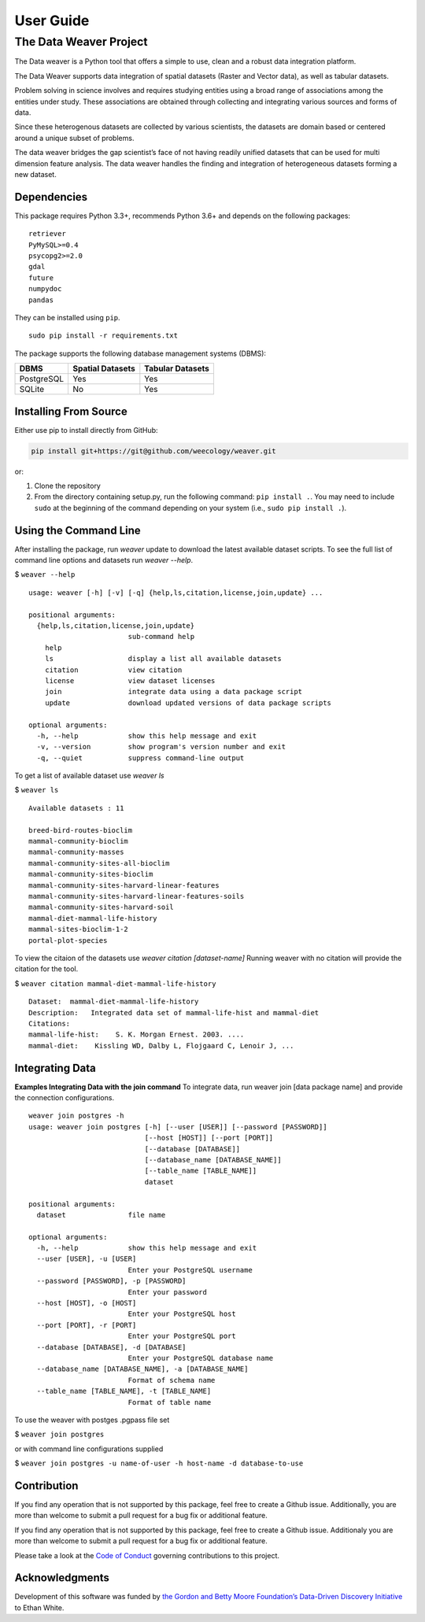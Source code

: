 ==========
User Guide
==========


The Data Weaver Project
=======================

The Data weaver is a Python tool that offers a simple to use, clean and
a robust data integration platform.

The Data Weaver supports data integration of spatial datasets (Raster
and Vector data), as well as tabular datasets.

Problem solving in science involves and requires studying entities using
a broad range of associations among the entities under study. These
associations are obtained through collecting and integrating various
sources and forms of data.

Since these heterogenous datasets are collected by various scientists,
the datasets are domain based or centered around a unique subset of
problems.

The data weaver bridges the gap scientist’s face of not having readily
unified datasets that can be used for multi dimension feature analysis.
The data weaver handles the finding and integration of heterogeneous
datasets forming a new dataset.

Dependencies
------------

This package requires Python 3.3+, recommends Python 3.6+ and depends on
the following packages:

::

    retriever
    PyMySQL>=0.4
    psycopg2>=2.0
    gdal
    future
    numpydoc
    pandas

They can be installed using ``pip``.

::

   sudo pip install -r requirements.txt

The package supports the following database management systems (DBMS):

========== ================ ================
DBMS       Spatial Datasets Tabular Datasets
========== ================ ================
PostgreSQL Yes              Yes
SQLite     No               Yes
========== ================ ================

Installing From Source
----------------------

Either use pip to install directly from GitHub:

.. code:: shell

   pip install git+https://git@github.com/weecology/weaver.git

or:

1. Clone the repository
2. From the directory containing setup.py, run the following command:
   ``pip install .``. You may need to include ``sudo`` at the beginning
   of the command depending on your system (i.e.,
   ``sudo pip install .``).


Using the Command Line
----------------------


After installing the package, run `weaver` update to download the latest available dataset scripts.
To see the full list of command line options and datasets run `weaver --help`.

$ ``weaver --help``

::

    usage: weaver [-h] [-v] [-q] {help,ls,citation,license,join,update} ...

    positional arguments:
      {help,ls,citation,license,join,update}
                            sub-command help
        help
        ls                  display a list all available datasets
        citation            view citation
        license             view dataset licenses
        join                integrate data using a data package script
        update              download updated versions of data package scripts

    optional arguments:
      -h, --help            show this help message and exit
      -v, --version         show program's version number and exit
      -q, --quiet           suppress command-line output

To get a list of available dataset use `weaver ls`

$ ``weaver ls``

::

    Available datasets : 11

    breed-bird-routes-bioclim
    mammal-community-bioclim
    mammal-community-masses
    mammal-community-sites-all-bioclim
    mammal-community-sites-bioclim
    mammal-community-sites-harvard-linear-features
    mammal-community-sites-harvard-linear-features-soils
    mammal-community-sites-harvard-soil
    mammal-diet-mammal-life-history
    mammal-sites-bioclim-1-2
    portal-plot-species

To view the citaion of the datasets use `weaver citation [dataset-name]`
Running weaver with no citation will provide the citation for the tool.


$ ``weaver citation mammal-diet-mammal-life-history``


::

    Dataset:  mammal-diet-mammal-life-history
    Description:   Integrated data set of mammal-life-hist and mammal-diet
    Citations:
    mammal-life-hist:    S. K. Morgan Ernest. 2003. ....
    mammal-diet:    Kissling WD, Dalby L, Flojgaard C, Lenoir J, ...

Integrating Data
----------------

**Examples Integrating Data with the join command**
To integrate data, run weaver join [data package name] and provide the connection configurations.

::

    weaver join postgres -h
    usage: weaver join postgres [-h] [--user [USER]] [--password [PASSWORD]]
                                [--host [HOST]] [--port [PORT]]
                                [--database [DATABASE]]
                                [--database_name [DATABASE_NAME]]
                                [--table_name [TABLE_NAME]]
                                dataset

    positional arguments:
      dataset               file name

    optional arguments:
      -h, --help            show this help message and exit
      --user [USER], -u [USER]
                            Enter your PostgreSQL username
      --password [PASSWORD], -p [PASSWORD]
                            Enter your password
      --host [HOST], -o [HOST]
                            Enter your PostgreSQL host
      --port [PORT], -r [PORT]
                            Enter your PostgreSQL port
      --database [DATABASE], -d [DATABASE]
                            Enter your PostgreSQL database name
      --database_name [DATABASE_NAME], -a [DATABASE_NAME]
                            Format of schema name
      --table_name [TABLE_NAME], -t [TABLE_NAME]
                            Format of table name

To use the weaver with postges .pgpass file set

$ ``weaver join postgres``

or with command line configurations supplied

$ ``weaver join postgres -u name-of-user -h host-name -d database-to-use``


Contribution
------------

If you find any operation that is not supported by this package, feel free to create a Github issue. Additionally, you are more than welcome to submit a pull request for a bug fix or additional feature.

If you find any operation that is not supported by this package, feel
free to create a Github issue. Additionaly you are more than welcome to submit
a pull request for a bug fix or additional feature.

Please take a look at the `Code of Conduct`_ governing contributions to this project.


Acknowledgments
---------------

Development of this software was funded by `the Gordon and Betty Moore
Foundation’s Data-Driven Discovery Initiative`_ to Ethan White.


.. _the Gordon and Betty Moore Foundation’s Data-Driven Discovery Initiative: http://www.moore.org/programs/science/data-driven-discovery
.. _Code of Conduct: https://github.com/weecology/weaver/blob/master/docs/code_of_conduct.rst